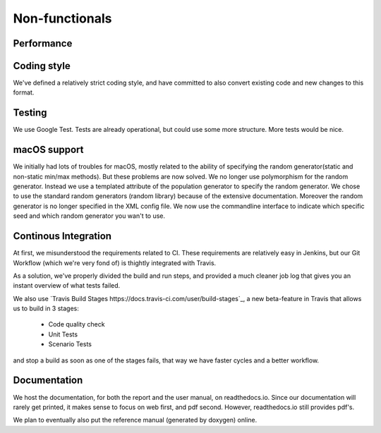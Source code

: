 Non-functionals
===============

Performance
-----------

.. todo::

   Performance is not measured yet.

Coding style
------------

We've defined a relatively strict coding style, and have committed to also convert existing code and new changes to this format.

Testing
-------

We use Google Test. Tests are already operational, but could use some more structure. More tests would be nice.

macOS support
-------------

We initially had lots of troubles for macOS, mostly related to the ability of specifying the random generator(static and non-static min/max methods).
But these problems are now solved. We no longer use polymorphism for the random generator. Instead we use a templated attribute of the population generator to specify the random generator.
We chose to use the standard random generators (random library) because of the extensive documentation. Moreover the random generator is no longer specified in the XML config file.
We now use the commandline interface to indicate which specific seed and which random generator you wan't to use.

Continous Integration
---------------------

At first, we misunderstood the requirements related to CI. These requirements are relatively easy in Jenkins, but our Git Workflow (which we're very fond of) is thightly integrated with Travis.

As a solution, we've properly divided the build and run steps, and provided a much cleaner job log that gives you an instant overview of what tests failed.

We also use `Travis Build Stages https://docs.travis-ci.com/user/build-stages`_, a new beta-feature in Travis that allows us to build in 3 stages:

  - Code quality check
  - Unit Tests
  - Scenario Tests
  
and stop a build as soon as one of the stages fails, that way we have faster cycles and a better workflow.

Documentation
-------------

We host the documentation, for both the report and the user manual, on readthedocs.io. Since our documentation will rarely get printed, it makes sense to focus on web first, and pdf second. However, readthedocs.io still provides pdf's.

We plan to eventually also put the reference manual (generated by doxygen) online.
